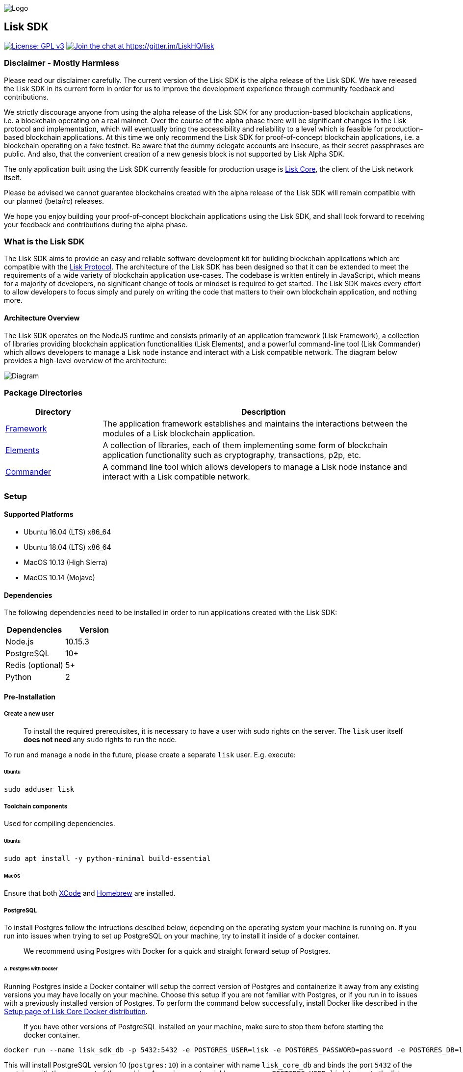 image:assets/banner_sdk.png[Logo]

== Lisk SDK

http://www.gnu.org/licenses/gpl-3.0[image:https://img.shields.io/badge/License-GPL%20v3-blue.svg[License:
GPL v3]]
https://gitter.im/LiskHQ/lisk?utm_source=badge&utm_medium=badge&utm_campaign=pr-badge&utm_content=badge[image:https://badges.gitter.im/LiskHQ/lisk.svg[Join
the chat at https://gitter.im/LiskHQ/lisk]]

=== Disclaimer - Mostly Harmless

Please read our disclaimer carefully. The current version of the Lisk
SDK is the alpha release of the Lisk SDK. We have released the Lisk SDK
in its current form in order for us to improve the development
experience through community feedback and contributions.

We strictly discourage anyone from using the alpha release of the Lisk
SDK for any production-based blockchain applications, i.e. a blockchain
operating on a real mainnet. Over the course of the alpha phase there
will be significant changes in the Lisk protocol and implementation,
which will eventually bring the accessibility and reliability to a level
which is feasible for production-based blockchain applications. At this
time we only recommend the Lisk SDK for proof-of-concept blockchain
applications, i.e. a blockchain operating on a fake testnet. Be aware
that the dummy delegate accounts are insecure, as their secret
passphrases are public. And also, that the convenient creation of a new
genesis block is not supported by Lisk Alpha SDK.

The only application built using the Lisk SDK currently feasible for
production usage is https://github.com/liskhq/lisk-core[Lisk Core], the
client of the Lisk network itself.

Please be advised we cannot guarantee blockchains created with the alpha
release of the Lisk SDK will remain compatible with our planned
(beta/rc) releases.

We hope you enjoy building your proof-of-concept blockchain applications
using the Lisk SDK, and shall look forward to receiving your feedback
and contributions during the alpha phase.

=== What is the Lisk SDK

The Lisk SDK aims to provide an easy and reliable software development
kit for building blockchain applications which are compatible with the
https://lisk.io/documentation/lisk-protocol[Lisk Protocol]. The
architecture of the Lisk SDK has been designed so that it can be
extended to meet the requirements of a wide variety of blockchain
application use-cases. The codebase is written entirely in JavaScript,
which means for a majority of developers, no significant change of tools
or mindset is required to get started. The Lisk SDK makes every effort
to allow developers to focus simply and purely on writing the code that
matters to their own blockchain application, and nothing more.

==== Architecture Overview

The Lisk SDK operates on the NodeJS runtime and consists primarily of an
application framework (Lisk Framework), a collection of libraries
providing blockchain application functionalities (Lisk Elements), and a
powerful command-line tool (Lisk Commander) which allows developers to
manage a Lisk node instance and interact with a Lisk compatible network.
The diagram below provides a high-level overview of the architecture:

image:assets/diagram_sdk.png[Diagram]

=== Package Directories

[width="100%",cols="23%,77%",options="header",]
|===
|Directory |Description
|link:pages/lisk-framework/introduction.md[Framework] |The application
framework establishes and maintains the interactions between the modules
of a Lisk blockchain application.

|link:lisk-elements/introduction.md[Elements] |A collection of
libraries, each of them implementing some form of blockchain application
functionality such as cryptography, transactions, p2p, etc.

|link:lisk-commander/introduction.md[Commander] |A command line tool
which allows developers to manage a Lisk node instance and interact with
a Lisk compatible network.
|===

=== Setup

==== Supported Platforms

* Ubuntu 16.04 (LTS) x86_64
* Ubuntu 18.04 (LTS) x86_64
* MacOS 10.13 (High Sierra)
* MacOS 10.14 (Mojave)

==== Dependencies

The following dependencies need to be installed in order to run
applications created with the Lisk SDK:

[cols=",",options="header",]
|===
|Dependencies |Version
|Node.js |10.15.3
|PostgreSQL |10+
|Redis (optional) |5+
|Python |2
|===

==== Pre-Installation

===== Create a new user

____
To install the required prerequisites, it is necessary to have a user
with sudo rights on the server. The `+lisk+` user itself *does not need*
any `+sudo+` rights to run the node.
____

To run and manage a node in the future, please create a separate
`+lisk+` user. E.g. execute:

====== Ubuntu

[source,bash]
----
sudo adduser lisk
----

===== Toolchain components

Used for compiling dependencies.

====== Ubuntu

[source,bash]
----
sudo apt install -y python-minimal build-essential
----

====== MacOS

Ensure that both https://developer.apple.com/xcode/[XCode] and
https://brew.sh/[Homebrew] are installed.

===== PostgreSQL

To install Postgres follow the intructions descibed below, depending on
the operating system your machine is running on. If you run into issues
when trying to set up PostgreSQL on your machine, try to install it
inside of a docker container.

____
We recommend using Postgres with Docker for a quick and straight forward
setup of Postgres.
____

====== A. Postgres with Docker

Running Postgres inside a Docker container will setup the correct
version of Postgres and containerize it away from any existing versions
you may have locally on your machine. Choose this setup if you are not
familiar with Postgres, or if you run in to issues with a previously
installed version of Postgres. To perform the command below
successfully, install Docker like described in the
link:../lisk-core/setup/docker.adoc[Setup page of Lisk Core Docker
distribution].

____
If you have other versions of PostgreSQL installed on your machine, make
sure to stop them before starting the docker container.
____

[source,bash]
----
docker run --name lisk_sdk_db -p 5432:5432 -e POSTGRES_USER=lisk -e POSTGRES_PASSWORD=password -e POSTGRES_DB=lisk_dev -d postgres:10
----

This will install PostgreSQL version 10 (`+postgres:10+`) in a container
with name `+lisk_core_db+` and binds the port `+5432+` of the container
with the same port of the machine. As environment variables we expose
`+POSTGRES_USER=lisk+` to create the lisk user and
`+POSTGRES_PASSWORD=password+` to set the password for the lisk user.
Finally the environment variable `+POSTGRES_DB+` creates the database
`+lisk_dev+` with the `+lisk+` user as owner.

The above should be enough to set up the database ready to use with Lisk
Core. To manage the Docker container, use the following commands:

[source,bash]
----
docker stop lisk_sdk_db # stop the container
docker start lisk_sdk_db pages
docker restart lisk_sdk_db # restart the container
docker rm lisk_sdk_db # remove the container
----

In case you want to access Postgres with `+psql+` inside the container,
run:

[source,bash]
----
docker exec --tty --interactive lisk_sdk_db psql -h localhost -U lisk -d postgres
----

====== B. Postgres system-wide

======= Ubuntu

Firstly, install postgreSQL on your machine:

[source,bash]
----
sudo apt-get purge -y postgres* # remove all already installed postgres versions
sudo sh -c 'echo "deb http://apt.postgresql.org/pub/repos/apt/ $(lsb_release -cs)-pgdg main" > /etc/apt/sources.list.d/pgdg.list'
sudo apt install wget ca-certificates
wget --quiet -O - https://www.postgresql.org/media/keys/ACCC4CF8.asc | sudo apt-key add -
sudo apt update
sudo apt install postgresql-10
----

After installation, you should see the Postgres database cluster, by
running

[source,bash]
----
pg_lsclusters
----

Drop the existing database cluster, and replace it with a cluster with
the locale `+en_US.UTF-8+`:

[source,bash]
----
sudo pg_dropcluster --stop 10 main
sudo pg_createcluster --locale en_US.UTF-8 --start 10 main
----

Create a new database user called `+lisk+` and grant it rights to create
databases. Then create the database with the lisk user as owner. In the
last step, define the password for the lisk user:

[source,bash]
----
sudo -u postgres -i createuser --createdb lisk
sudo -u postgres -i createdb lisk_dev --owner lisk
sudo -u postgres psql -d lisk_dev -c "alter user lisk with password 'password';"
----

____
Change `+'password'+` to a secure password of your choice. Don’t forget
to update this password in the link:configuration.md[Lisk SDK
configuration] later on.
____

======= MacOS

Install Postgres version 10:

[source,bash]
----
brew install postgresql@10
----

Add it to the systems path:

[source,bash]
----
echo 'export PATH="/usr/local/opt/postgresql@10/bin:$PATH"' >> ~/.bash_profile
export LDFLAGS="-L/usr/local/opt/postgresql@10/lib"
export CPPFLAGS="-I/usr/local/opt/postgresql@10/include"
----

Start Postgres, create the `+lisk+` user and the database:

[source,bash]
----
initdb /usr/local/var/postgres -E utf8 --locale=en_US.UTF-8
brew services start postgresql@10
createuser --createdb lisk
createdb lisk_dev --owner lisk
psql -d lisk_dev -c "alter user lisk with password 'password';"
----

____
Change `+'password'+` to a secure password of your choice. Don’t forget
to update this password in the link:configuration.md[Lisk SDK
configuration] later on.
____

===== Node.js

https://nodejs.org/[Node.js] serves as the underlying engine for code
execution. There are several different ways and version managers to
install Node.JS on your system. We recommend one of the following two:

====== Option A: Node Version Manager

We recommend using a Node version manager such as
https://github.com/creationix/nvm[NVM]. NVM is a bash script that
enables you to manage multiple active Node.js versions.

[arabic]
. Install nvm following these
https://github.com/creationix/nvm#install--update-script[instructions]
. Install the correct version of Node.js using NVM:

[source,bash]
----
nvm install 10.15.3
----

====== Option B: Node.js package

If you do not want to use NVM or other package managers, you can install
the Node package globally on your system alternatively:

======= Ubuntu

[source,bash]
----
curl -sL https://deb.nodesource.com/setup_10.x | sudo -E bash -
sudo apt-get install -y nodejs
----

======= MacOS

[source,bash]
----
brew install node@10.15.3
----

===== PM2 (optional)

Install https://github.com/Unitech/pm2[PM2] for managing start/stop of
the app process in the background:

[source,bash]
----
npm install pm2 -g
----

==== Installation

To install the `+alpha+` version of the NPM package
https://www.npmjs.com/package/lisk-sdk[lisk-sdk], run:

[source,bash]
----
npm install --save lisk-sdk@alpha # add --save flag to save it to package.json
----

==== Usage

The first steps to start developing your blockchain application:

[source,bash]
----
mkdir my-app # create the root folder for your blockchain application
cd my-app # navigate into the root folder
npm init # initialize your package.json
npm install --save lisk-sdk@alpha # install lisk-sdk alpha version and save it to package.json
touch index.js pages
----

Inside of `+index.js+`, require the `+lisk-sdk+` package to create and
start the application.

Below is the minimal version of `+index.js+` that is needed to
successfully kick-start the blockchain application:

[source,js]
----
const { Application, genesisBlockDevnet, configDevnet} = require('lisk-sdk'); // require the lisk-sdk package
  
const app = new Application(genesisBlockDevnet, configDevnet); // create a new application with default genesis block for a local devnet

app.run() // start the application
   .then(() => app.logger.info('App started...')) // code that is executed after the successful start of the application.
   .catch(error => { // code that is executed if the application start fails.
        console.error('Faced error in application', error);
        process.exit(1);
});               
----

Now, save and close `+index.js+` and try to start your newly created
blockchain application by running:

[source,bash]
----
node index.js | npx bunyan -o short # start the application
----

____
`+node index.js+` will start the node, and `+| npx bunyan -o short+`
will pretty-print the logs in the console.
____

This should start the application with the predefined default
configurations, which will connect your app to a local devnet. From this
point, you can start to link:configuration.md[configure] and customize
the application further.

For more detailed explanations, check out the getting started sections
for link:../modules/ROOT/start/build-blockchain-app.md[building
blockchain applications] and the
link:../modules/ROOT/start/tutorials.md[example applications], which
describe the process of creating a blockchain application step-by-step.

=== Get Involved

[cols=",",options="header",]
|===
|Reason |How
|Want to chat with our community |http://lisk.chat[Chat with them on
Lisk.chat]

|Want to chat with our developers |https://gitter.im/LiskHQ/lisk[Chat
with them on Gitter]

|Found a bug |https://github.com/LiskHQ/lisk/issues/new[Open a new
issue]

|Found a security issue
|https://blog.lisk.io/announcing-lisk-bug-bounty-program-5895bdd46ed4[See
our bounty program]

|Want to share your research |https://research.lisk.io[Propose your
research]

|Want to develop with us |https://github.com/LiskHQ/lisk/fork[Create a
fork]
|===
